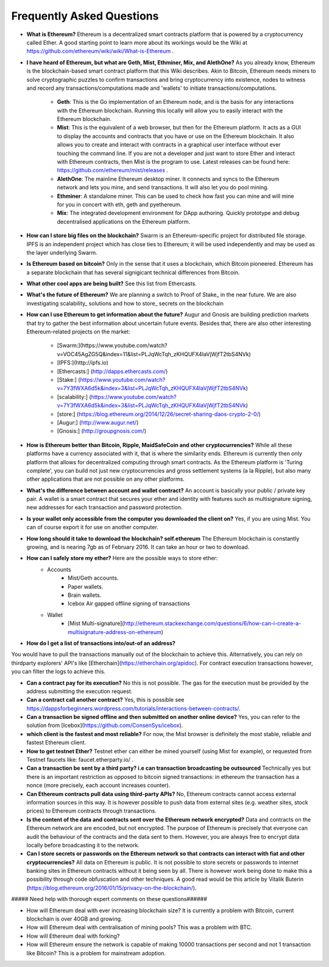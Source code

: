 ################################################################################
Frequently Asked Questions
################################################################################
* **What is Ethereum?** Ethereum is a decentralized smart contracts platform that is powered by a cryptocurrency called Ether. A good starting point to learn more about its workings would be the Wiki at https://github.com/ethereum/wiki/wiki/What-is-Ethereum .

* **I have heard of Ethereum, but what are Geth, Mist, Ethminer, Mix, and AlethOne?**
  As you already know, Ethereum is the blockchain-based smart contract platform that this Wiki describes. Akin to Bitcoin, Ethereum needs miners to solve cryptographic puzzles to confirm transactions and bring cryptocurrency into existence, nodes to witness and record any transactions/computations made and 'wallets' to initiate transactions/computations.
    * **Geth**: This is the Go implementation of an Ethereum node, and is the basis for any interactions with the Ethereum blockchain. Running this locally will allow you to easily interact with the Ethereum blockchain.
    * **Mist**: This is the equivalent of a web browser, but then for the Ethereum platform. It acts as a GUI to display the accounts and contracts that you have or use on the Ethereum blockchain. It also allows you to create and interact with contracts in a graphical user interface without ever touching the command line. If you are not a developer and just want to store Ether and interact with Ethereum contracts, then Mist is the program to use. Latest releases can be found here: https://github.com/ethereum/mist/releases . 
    * **AlethOne**: The mainline Ethereum desktop miner. It connects and syncs to the Ethereum network and lets you mine, and send transactions. It will also let you do pool mining.  
    * **Ethminer**: A standalone miner. This can be used to check how fast you can mine and will mine for you in concert with eth, geth and pyethereum.
    * **Mix**: The integrated development environment for DApp authoring. Quickly prototype and debug decentralised applications on the Ethereum platform.
* **How can I store big files on the blockchain?**
  Swarm is an Ethereum-specific project for distributed file storage. IPFS is an independent project which has close ties to Ethereum; it will be used independently and may be used as the layer underlying Swarm.
* **Is Ethereum based on bitcoin?**
  Only in the sense that it uses a blockchain, which Bitcoin pioneered. Ethereum has a separate blockchain that has several signigicant technical differences from Bitcoin.
* **What other cool apps are being built?** See this list from Ethercasts.
* **What's the future of Ethereum?** We are planning a switch to Proof of Stake_ in the near future. We are also investigating scalability_ solutions and how to store_ secrets on the blockchain

* **How can I use Ethereum to get information about the future?**
  Augur and Gnosis are building prediction markets that try to gather the best information about uncertain future events. Besides that, there are also other interesting Ethereum-related projects on the market:
    * [Swarm:](https://www.youtube.com/watch?v=VOC45AgZG5Q&index=11&list=PLJqWcTqh_zKHQUFX4IaVjWjfT2tbS4NVk)
    * [IPFS:](http://ipfs.io)
    * [Ethercasts:] (http://dapps.ethercasts.com/)
    * [Stake:] (https://www.youtube.com/watch?v=7Y3fWXA6d5k&index=3&list=PLJqWcTqh_zKHQUFX4IaVjWjfT2tbS4NVk)
    * [scalability:] (https://www.youtube.com/watch?v=7Y3fWXA6d5k&index=3&list=PLJqWcTqh_zKHQUFX4IaVjWjfT2tbS4NVk)
    * [store:] (https://blog.ethereum.org/2014/12/26/secret-sharing-daos-crypto-2-0/)
    * [Augur:] (http://www.augur.net/)
    * [Gnosis:] (http://groupgnosis.com/)

* **How is Ethereum better than Bitcoin, Ripple, MaidSafeCoin and other cryptocurrencies?** While all these platforms have a currency associated with it, that is where the similarity ends. Ethereum is currently then only platform that allows for decentralized computing through smart contracts. As the Ethereum platform is 'Turing complete', you can build not just new cryptocurrencies and gross settlement systems (a la Ripple), but also many other applications that are not possible on any other platforms.

* **What's the difference between account and wallet contract?** An account is basically your public / private key pair. A wallet is a smart contract that secures your ether and identity with features such as multisignature signing, new addresses for each transaction and password protection. 

* **Is your wallet only accessible from the computer you downloaded the client on?** Yes, if you are using Mist. You can of course export it for use on another computer.

* **How long should it take to download the blockchain? self.ethereum** The Ethereum blockchain is constantly growing, and is nearing 7gb as of February 2016. It can take an hour or two to download. 

* **How can I safely store my ether?** Here are the possible ways to store ether:
    * Accounts
        * Mist/Geth accounts.
        * Paper wallets.
        * Brain wallets.
        * Icebox Air gapped offline signing of transactions
    * Wallet
        * [Mist Multi-signature](http://ethereum.stackexchange.com/questions/6/how-can-i-create-a-multisignature-address-on-ethereum)

* **How do I get a list of transactions into/out-of an address?**
You would have to pull the transactions manually out of the blockchain to achieve this. Alternatively, you can rely on thirdparty explorers' API's like [Etherchain](https://etherchain.org/apidoc). For contract execution transactions however, you can filter the logs to achieve this. 

* **Can a contract pay for its execution?** No this is not possible. The gas for the execution must be provided by the address submitting the execution request.

* **Can a contract call another contract?** Yes, this is possible see https://dappsforbeginners.wordpress.com/tutorials/interactions-between-contracts/.

* **Can a transaction be signed offline and then submitted on another online device?** Yes, you can refer to the solution from [Icebox](https://github.com/ConsenSys/icebox).

* **which client is the fastest and most reliable?** For now, the Mist browser is definitely the most stable, reliable and fastest Ethereum client. 

* **How to get testnet Ether?** Testnet ether can either be mined yourself (using Mist for example), or requested from Testnet faucets like: faucet.etherparty.io/ .

* **Can a transaction be sent by a third party? i.e can transaction broadcasting be outsourced** Technically yes but there is an important restriction as opposed to bitcoin signed transactions: in ethereum the transaction has a nonce (more precisely, each account increases counter). 

* **Can Ethereum contracts pull data using third-party APIs?** No, Ethereum contracts cannot access external information sources in this way. It is however possible to push data from external sites (e.g. weather sites, stock prices) to Ethereum contracts through transactions.

* **Is the content of the data and contracts sent over the Ethereum network encrypted?** Data and contracts on the Ethereum network are are encoded, but not encrypted. The purpose of Ethereum is precisely that everyone can audit the behaviour of the contracts and the data sent to them. However, you are always free to encrypt data locally before broadcasting it to the network. 

* **Can I store secrets or passwords on the Ethereum network so that contracts can interact with fiat and other cryptocurrencies?** All data on Ethereum is public. It is not possible to store secrets or passwords to internet banking sites in Ethereum contracts without it being seen by all. There is however work being done to make this a possibility through code obfuscation and other techniques. A good read would be this article by Vitalik Buterin (https://blog.ethereum.org/2016/01/15/privacy-on-the-blockchain/).

##### Need help with thorough expert comments on these questions######

* How will Ethereum deal with ever increasing blockchain size? It is currently a problem with Bitcoin, current blockchain is over 40GB and growing.

* How will Ethereum deal with centralisation of mining pools? This was a problem with BTC.

* How will Ethereum deal with forking?

* How will Ethereum ensure the network is capable of making 10000 transactions per second and not 1 transaction like Bitcoin? This is a problem for mainstream adoption.

